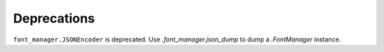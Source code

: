 Deprecations
````````````

``font_manager.JSONEncoder`` is deprecated.  Use `.font_manager.json_dump` to
dump a `.FontManager` instance.
